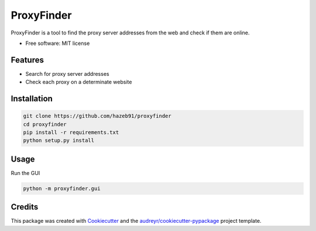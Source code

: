 ===========
ProxyFinder
===========


.. image:: https://img.shields.io/pypi/v/proxyfinder.svg
        :target: https://pypi.python.org/pypi/proxyfinder

.. image:: https://img.shields.io/travis/hazeb91/proxyfinder.svg
        :target: https://travis-ci.com/hazeb91/proxyfinder

.. image:: https://readthedocs.org/projects/proxyfinder/badge/?version=latest
        :target: https://proxyfinder.readthedocs.io/en/latest/?version=latest
        :alt: Documentation Status




ProxyFinder is a tool to find the proxy server addresses from the web and check if them are online.


* Free software: MIT license

..
        * Documentation: https://proxyfinder.readthedocs.io.


Features
--------

* Search for proxy server addresses
* Check each proxy on a determinate website


Installation
------------

.. code-block:: rst

   git clone https://github.com/hazeb91/proxyfinder
   cd proxyfinder
   pip install -r requirements.txt
   python setup.py install


Usage
-----

Run the GUI

.. code-block:: rst

   python -m proxyfinder.gui


Credits
-------

This package was created with Cookiecutter_ and the `audreyr/cookiecutter-pypackage`_ project template.

.. _Cookiecutter: https://github.com/audreyr/cookiecutter
.. _`audreyr/cookiecutter-pypackage`: https://github.com/audreyr/cookiecutter-pypackage
